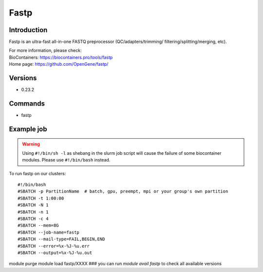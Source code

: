 .. _backbone-label:

Fastp
==============================

Introduction
~~~~~~~~
Fastp is an ultra-fast all-in-one FASTQ preprocessor (QC/adapters/trimming/ filtering/splitting/merging, etc).


| For more information, please check:
| BioContainers: https://biocontainers.pro/tools/fastp 
| Home page: https://github.com/OpenGene/fastp/

Versions
~~~~~~~~
- 0.23.2

Commands
~~~~~~~
- fastp

Example job
~~~~~
.. warning::
    Using ``#!/bin/sh -l`` as shebang in the slurm job script will cause the failure of some biocontainer modules. Please use ``#!/bin/bash`` instead.

To run fastp on our clusters::

#!/bin/bash
#SBATCH -p PartitionName  # batch, gpu, preempt, mpi or your group's own partition
#SBATCH -t 1:00:00
#SBATCH -N 1
#SBATCH -n 1
#SBATCH -c 4
#SBATCH --mem=8G
#SBATCH --job-name=fastp
#SBATCH --mail-type=FAIL,BEGIN,END
#SBATCH --error=%x-%J-%u.err
#SBATCH --output=%x-%J-%u.out

module purge
module load fastp/XXXX ### you can run *module avail fastp* to check all available versions
